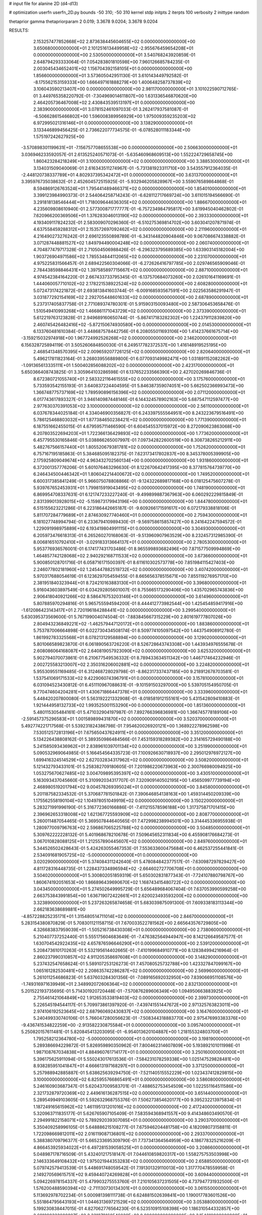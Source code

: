 # input file for alanine 2D (d4-d13)

# optimization
userfn       userfn_2D.py
bounds       -50 310; -50 310
kernel       stdp
initpts      2
iterpts      100
verbosity    2
inittype     random

thetaprior gamma
thetapriorparam 2 0.019; 3.3678 9.0204; 3.3678 9.0204

RESULTS:
  2.153257477852668E+02  2.873638445604655E+02  0.000000000000000E+00       3.650680000000000E+01
  2.101251613449958E+02 -2.955676459654208E+01  0.000000000000000E+00       2.530500000000000E+01       3.540768243920859E-01  2.648794293333064E-01       7.054283801810598E+00  7.960126685784235E-01
  2.003045434652401E+02  1.156704392158105E+01  0.000000000000000E+00       1.856600000000000E+01       3.573605042951130E-01  3.610143449792582E-01      -8.175562153159333E+00  1.666497161888279E+00
  1.400648258737839E+02  3.106043590213407E+00  0.000000000000000E+00       2.981170000000000E+01       3.101022590712765E-01  3.449765358220792E-01      -7.304969014611807E+00  1.631336546870620E+00
  2.464205736467008E+02  2.430843539513197E+01  0.000000000000000E+00       2.383900000000000E+01       3.078152461097033E-01  3.262417937581087E-01      -6.506628615466802E+00  1.596008389956929E+00
  1.975009359235203E+02  6.972995021316146E+01  0.000000000000000E+00       3.138290000000000E+01       3.133446899456425E-01  2.736622077734575E-01      -6.078528011183344E+00  1.575197242627925E+00
 -3.570898301199631E+01 -7.156757708655538E+00  0.000000000000000E+00       2.506630000000000E+01       3.036946233592057E-01  2.613525240571073E-01      -5.635460968609513E+00  1.552224729658745E+00
  1.860423284218249E+01  3.100000000000000E+02  0.000000000000000E+00       3.388530000000000E+01       3.134031509040069E-01  2.616343511274967E-01      -5.731381923311710E+00  3.543557912364035E-01
 -2.448120738337789E+01  4.802937395342472E+01  0.000000000000000E+00       3.631370000000000E+01       3.395976735038632E-01  2.452604572515925E-01      -5.932946205828967E+00  3.559076589864868E-01
  8.594869126763524E+01  1.795441489466371E+02  0.000000000000000E+00       1.854010000000000E+01       3.399123984990373E-01  2.544064258714243E-01      -6.628112717669724E+00  3.611015194566690E-01
  3.291818138546444E+01  1.718009644636305E+02  0.000000000000000E+00       1.886670000000000E+01       4.235609808610940E-01  2.577300871777777E-01      -6.757234984795817E+00  3.619945040462802E-01
  7.620966200369506E+01  1.376283046013190E+02  0.000000000000000E+00       2.393330000000000E+01       4.193409117824232E-01  2.583009070296360E-01      -6.510275369814702E+00  3.603041207871974E-01
  4.637558459288312E+01  2.153572697092462E+02  0.000000000000000E+00       2.211960000000000E+01       4.216490273276242E-01  2.696123550898789E-01      -6.343144820904846E+00  9.067086674338882E-01
  3.071287448881527E+02  1.849794490004248E+02  0.000000000000000E+00       2.060740000000000E+01       4.704877479717328E-01  2.710504506988426E-01      -6.296323795689385E+00  1.633903145182004E+00
  1.903726904971586E+02  1.785534844112065E+02  0.000000000000000E+00       2.231070000000000E+01       4.975225831566457E-01  2.689422560304066E-01      -6.272626416797785E+00  2.029746565909046E-01
  2.784438598846431E+02  1.397585897715667E+02  0.000000000000000E+00       2.887100000000000E+01       4.974542384164220E-01  2.667433733795345E-01      -6.137570684073260E+00  2.026101641169691E-01
  1.444060057710102E+02  2.178221538922524E+02  0.000000000000000E+00       2.608280000000000E+01       5.072473174221872E-01  2.693813841603744E-01      -6.009168593567591E+00  2.022563586291947E-01
  3.031877292154169E+02  2.292705448601633E+02  0.000000000000000E+00       2.687890000000000E+01       5.237317405837758E-01  2.771089374780301E-01       5.915903150093480E+00  2.587306453658476E-01
  1.510549410993268E+02  1.466861171043729E+02  0.000000000000000E+00       2.373390000000000E+01       5.612219763123828E-01  2.949689160650744E-01      -5.867417183282302E+00  1.224379112839820E+00
  2.460745426482416E+02 -5.872150674930580E+00  0.000000000000000E+00       2.014530000000000E+01       6.133760481610384E-01  3.448687578442756E-01       6.208055011693106E+00  1.414237661675714E+00
 -3.159215032974918E+00  1.967724992526268E+02  0.000000000000000E+00       2.146200000000000E+01       6.156328725894119E-01  3.505260684850030E-01       6.249517782372537E+00  1.416148919525195E+00
  2.468541348570395E+02  2.009659207726125E+02  0.000000000000000E+00       2.820640000000000E+01       5.496217811823164E-01  3.268039556889800E-01       6.077093149982471E+00  1.031891152082262E+00
 -1.091365613335111E+01  1.500402856088202E+02  0.000000000000000E+00       2.423170000000000E+01       5.650366408743825E-01  3.305964103286598E-01       6.137652233566390E+00  2.427020269846736E-01
  8.672380721055740E+01  2.583322116461555E+02  0.000000000000000E+00       3.175760000000000E+01       5.733593542155193E-01  3.640837224404595E-01       5.846387359074051E+00  5.662502366993473E+00
  1.366748775737169E+02  1.789590896156396E+02  0.000000000000000E+00       2.071120000000000E+01       6.017743617893327E-01  3.946140987448146E-01       6.144324578902163E+00  5.687547112597477E+00
  2.977630370391053E+02  3.100000000000000E+02  0.000000000000000E+00       2.561100000000000E+01       6.037678344025184E-01  4.334046900356827E-01       6.243397555564951E+00  8.243223679516491E+00
  5.786125468803032E+01  1.877384650238421E+02  0.000000000000000E+00       1.771390000000000E+01       6.187551662455015E-01  4.679595711466590E-01       6.604545537015972E+00  8.272090623863068E+00
  6.207803522694203E+01  1.722366136429893E+02  0.000000000000000E+00       1.773620000000000E+01       6.457795530165846E-01  5.038866265007997E-01       7.097342822600519E+00  8.308738265212911E+00
  5.482767566157440E+01  1.805520679381781E+02  0.000000000000000E+00       1.752620000000000E+01       6.757167195185863E-01  5.384685095182375E-01       7.623173417802837E+00  8.345378005399905E+00
  2.175925809049674E+02  4.963432702560134E+00  0.000000000000000E+00       1.931860000000000E+01       6.372001357776206E-01  5.601076463296630E-01       8.122670642417395E+00  8.377815764739770E+00
  6.246434500446342E+01  1.806042214400672E+02  0.000000000000000E+00       1.749520000000000E+01       6.600317385841249E-01  5.966075078808866E-01      -9.124322689817168E+00  6.018125475607278E-01
  5.939767652453931E+01  1.799815919043495E+02  0.000000000000000E+00       1.748190000000000E+01       6.869954708337631E-01  6.121747233227240E-01      -9.499899887367963E+00  6.060292229815849E-01
  2.831399013928015E+02 -5.159873179943196E+00  0.000000000000000E+00       1.844780000000000E+01       6.515155623221286E-01  6.223186442665187E-01      -9.609266171591617E+00  6.072179338818106E-01
  5.811707284779689E+01  2.874630927740460E+01  0.000000000000000E+00       2.759430000000000E+01       6.181027748994794E-01  6.233679410989430E-01      -9.569758615857427E+00  8.241642247594572E-01
  1.229091998975889E+02  6.193419804991115E+01  0.000000000000000E+00       3.304930000000000E+01       6.205973476618313E-01  6.265260270168063E-01      -9.513960907963529E+00  8.232457312985390E-01
  8.006816510792410E+01 -3.029183313664137E+01  0.000000000000000E+00       2.780530000000000E+01       5.953776936576001E-01  6.174177431703486E-01       8.965599893682496E+00  7.871577509994869E+00
  1.464857742128068E+02  2.940292168711533E+02  0.000000000000000E+00       3.673660000000000E+01       5.900850128701716E-01  6.058716171500397E-01       8.611610302573778E+00  7.851984115427403E+00
  2.246077802181960E+02  1.245447882519732E+02  0.000000000000000E+00       3.407420000000000E+01       5.970317688054619E-01  6.123629705459455E-01       8.665656378515671E+00  7.855119276957170E+00
  2.381951840323944E+01  8.724210163883130E+01  0.000000000000000E+00       3.396800000000000E+01       5.916043603897549E-01  6.034292805601007E-01       8.755665173290406E+00  1.435702965743836E+00
  2.906418040921266E+02  8.586476753203146E+01  0.000000000000000E+00       3.614960000000000E+01       5.807885970294816E-01  5.965755594594200E-01       8.444412773982544E+00  1.425454859417916E+00
 -1.612086423143417E+01  2.720196184288441E+02  0.000000000000000E+00       3.299540000000000E+01       5.630395373569600E-01  5.767199004074504E-01      -7.883845667315229E+00  2.801619777807026E+00
  2.804943236849221E+02 -1.462579447120172E+01  0.000000000000000E+00       1.883860000000000E+01       5.753787006664898E-01  6.022730434508174E-01       8.509774105097542E+00  1.443754908912780E-01
  1.861992783325568E+01  8.078213129588894E+00  0.000000000000000E+00       3.129020000000000E+01       5.801066589823870E-01  6.061890563726220E-01       8.526728643743308E+00  1.443934976555678E-01
  2.608086064168087E+02  2.640819057923090E+02  0.000000000000000E+00       3.625320000000000E+01       5.902794070073861E-01  6.210677549536332E-01       8.789433634511342E+00  1.446717464232946E-01
  2.002725583213007E+02  2.350316206002881E+02  0.000000000000000E+00       3.224820000000000E+01       5.955309551169485E-01  6.312468728029798E-01      -8.862317337437185E+00  9.218912678703581E-01
  1.537541069171533E+02  9.422906074396791E+01  0.000000000000000E+00       3.157810000000000E+01       6.031094523430812E-01  6.451110967088631E-01      -9.101591503297000E+00  5.539705154950705E-01
  9.770474604204281E+01  1.430671866447378E+01  0.000000000000000E+00       3.333960000000000E+01       5.448420207800080E-01  5.563192221332908E-01      -8.018581912155161E+00  5.431542809410883E-01
  1.921444958132733E+02  1.993525001153290E+00  0.000000000000000E+00       1.851360000000000E+01       5.480115305484161E-01  5.471032904197987E-01       7.892766396836981E+00  1.366745778189106E+00
 -2.591457375296583E+01  1.001589899431870E+02  0.000000000000000E+00       3.520370000000000E+01       5.492774221717568E-01  5.539231824386798E-01       7.954620026920121E+00  1.368922278962598E+00
  7.530512572813196E+01  7.675650437624911E+01  0.000000000000000E+00       3.351200000000000E+01       5.134226438808162E-01  5.389350986484566E-01       7.453159318289382E+00  2.314165729490188E+00
  5.241585093436962E+01  2.838961039701134E+02  0.000000000000000E+00       3.251990000000000E+01       5.090532969064985E-01  5.166454564335723E-01       7.100926630718937E+00  2.295012976972127E+00
  1.699416324514529E+02  2.627032834317962E+02  0.000000000000000E+00       3.508200000000000E+01       5.121432793433101E-01  5.258382709180605E-01       7.201986220673963E+00  2.300766980094925E+00
  1.053275670627485E+02  3.004709895395397E+02  0.000000000000000E+00       3.430510000000000E+01       5.163093437045660E-01  5.310992034317707E-01       7.320909140502195E+00  1.456509977739194E+00
  2.468980519201794E+02  9.004578269395024E+01  0.000000000000000E+00       3.845800000000000E+01       5.201187582334532E-01  5.370687781501842E-01       7.390646854138163E+00  1.459314450209339E+00
  1.175562558190104E+02  1.104978051049919E+02  0.000000000000000E+00       3.150220000000000E+01       5.283271991996190E-01  5.316772360166886E-01      -7.411215578596188E+00  1.317375871701415E+00
  2.396962653318008E+02  1.621367725593909E+02  0.000000000000000E+00       2.808770000000000E+01       5.260011487054465E-01  5.369507844640565E-01       7.472998238994501E+00  3.314445336955938E-01
  1.280977009796763E+02  2.596867065225788E+02  0.000000000000000E+00       3.504850000000000E+01       5.309762222228132E-01  5.401968678210678E-01       7.509645652311834E+00  6.455908176684273E-01
  3.067010828088125E+01  1.212557890445607E+02  0.000000000000000E+00       2.849760000000000E+01       5.344526502428643E-01  5.424263055467353E-01       7.553633600475684E+00  6.462537255441841E-01
  2.534091681905725E+02 -5.000000000000000E+01  0.000000000000000E+00       3.020290000000000E+01       5.374084311242640E-01  5.478084842377517E-01      -7.630987297829427E+00  4.811728316448735E-01
  1.228437334896594E+02 -2.664602727706708E+01  0.000000000000000E+00       3.504020000000000E+01       5.300802051859319E-01  5.650302831877343E-01      -7.724107880798767E+00  1.860674192051653E+00
  1.866896439690670E+02  1.168743415480722E+02  0.000000000000000E+00       3.043450000000000E+01       5.274502649995729E-01  5.656489684067404E-01       7.637053990599258E+00  2.663753843991854E+00
  1.636719072422661E+01  2.620023493593200E+02  0.000000000000000E+00       3.323890000000000E+01       5.237263265874658E-01  5.683039875091300E-01       7.609338183113344E+00  2.662183638689881E+00
 -4.857228825235171E+01  1.315480514711014E+02  0.000000000000000E+00       2.846700000000000E+01       5.283154380870829E-01  5.708301121158715E-01       7.670033522781562E+00  2.665643576729805E+00
  4.326683837959039E+01 -1.505216738430308E+01  0.000000000000000E+00       2.738060000000000E+01       5.210407737252440E-01  5.555175604683649E-01      -7.476382564944947E+00  8.142126649587577E-01
  1.630704542922435E+02  4.657876596646290E+01  0.000000000000000E+00       2.539120000000000E+01       5.208473610170263E-01  5.532195614402665E-01      -7.410199684910771E+00  8.128384994216964E-01
  2.860237990310857E+02  4.911205358697608E+01  0.000000000000000E+00       3.148290000000000E+01       5.237432547658624E-01  5.589107253126273E-01       7.457080525732788E+00  1.423327847099167E+00
  1.065161282530481E+02  2.208635742286287E+02  0.000000000000000E+00       2.569960000000000E+01       5.261011254686823E-01  5.637603284301356E-01      -7.089165692032950E+00  7.839066951108576E+00
 -1.749316971639949E+01  2.348992072606364E+02  0.000000000000000E+00       2.832130000000000E+01       5.201522193735695E-01  5.714301920720448E-01      -7.570876289606349E+00  1.094950663883925E+00
  2.755461421064849E+02  1.912653533819403E+02  0.000000000000000E+00       2.399730000000000E+01       5.226545194544117E-01  5.709973861397920E-01      -7.439741551447672E+00  2.971325763823011E+00
  2.974106192523645E+02  2.687960692430837E+02  0.000000000000000E+00       3.164760000000000E+01       5.240499330740106E-01  5.766047280056623E-01      -7.508344318883770E+00  2.975476993383376E+00
 -9.436741534822259E+00 -2.913582230875584E+01  0.000000000000000E+00       3.095740000000000E+01       5.250820157611481E-01  5.820845413203095E-01      -6.954013620104887E+00  1.218155324803700E+01
  1.795258212364780E+02 -5.000000000000000E+01  0.000000000000000E+00       3.198190000000000E+01       5.289386694229872E-01  5.826959890350962E-01       7.800462314607809E+00  5.193892101011998E-01
  1.987108767034838E+01  4.884960761714177E+01  0.000000000000000E+00       3.250160000000000E+01       5.396175625911094E-01  5.550243017613536E-01      -7.584231078259338E+00  1.025147529828481E+00
  8.938285951041847E+01  4.666613197168297E+01  0.000000000000000E+00       3.371250000000000E+01       5.257988942885887E-01  5.638625639294750E-01      -7.521140515552229E+00  1.023437412829815E+00
  3.100000000000000E+02  6.825955766865491E+01  0.000000000000000E+00       3.586080000000000E+01       5.246160903687347E-01  5.620437009583701E-01      -7.488652753454509E+00  1.022551164511586E+00
  2.321732879720369E+02  2.449616136287515E+02  0.000000000000000E+00       3.651440000000000E+01       5.289549949103605E-01  5.592632968755376E-01       7.506273854620177E+00  9.395232213975834E-01
  1.187249165615962E+02  1.461195131201016E+02  0.000000000000000E+00       2.417240000000000E+01       5.320963711835177E-01  5.626765907105409E-01       7.583594368941557E+00  9.414348603490570E-01
  2.294991822158071E+02  5.789292039307085E+01  0.000000000000000E+00       3.290370000000000E+01       5.350409258996105E-01  5.648886215108277E-01       7.675946204481758E+00  4.182098073158811E-01
  1.722098669812011E+02  2.016119087136801E+02  0.000000000000000E+00       2.293370000000000E+01       5.388380709796377E-01  5.665233695309790E-01       7.737341364564959E+00  4.186778325216209E-01
  4.866453925934022E+01  6.497281539058525E+01  0.000000000000000E+00       3.208660000000000E+01       5.048987178716509E-01  5.432401217518147E-01       7.044610859820317E+00  1.558275753503998E+00
  2.146333649108432E+02  1.975021944353283E+02  0.000000000000000E+00       2.658850000000000E+01       5.079742579413539E-01  5.448691748059542E-01       7.191301329110013E+00  1.317770478559958E-01
  2.149270569615751E+02  9.459440724269828E+01  0.000000000000000E+00       3.609440000000000E+01       5.094226978154337E-01  5.479903275553760E-01       7.210105637231505E+00  4.737947731932500E-01
  1.576200488590394E+02 -2.711130730134301E+01  0.000000000000000E+00       3.061550000000000E+01       5.113692978702234E-01  5.000981398111738E-01       6.624881502639841E+00  1.190017783601526E+00
  5.551864795643193E+01  1.044631369721529E+02  0.000000000000000E+00       3.053880000000000E+01       5.199230838447015E-01  4.827062776564230E-01       6.523510915108398E+00  1.186310544332857E+00
  2.691090322008807E+02  2.331878160546029E+02  0.000000000000000E+00       3.154810000000000E+01       5.161479321709517E-01  4.849580264004567E-01       6.474401183749759E+00  1.184494612958535E+00
 -4.893891302716976E+01  2.854597936058374E+01  0.000000000000000E+00       2.948500000000000E+01       5.236042418722463E-01  4.815693577950415E-01       6.537903886762200E+00  1.186857488917413E+00
  2.660679935629442E+02  1.158256645976371E+02  0.000000000000000E+00       3.520180000000000E+01       5.183801003599704E-01  4.772661289254471E-01      -6.421159193312638E+00  8.231192475394977E-01
 -2.779983415516871E+01  3.068377334614134E+02  0.000000000000000E+00       2.895230000000000E+01       5.132033897213457E-01  4.810332527858657E-01      -6.297402076553830E+00  2.363969112486192E+00
  5.503831706809669E+01  2.495057943499755E+02  0.000000000000000E+00       2.935470000000000E+01       5.192329176300894E-01  4.789119671250640E-01       6.497367444420067E+00  4.761000891083299E-01
  1.261096604725464E+02  3.176972513584423E+01  0.000000000000000E+00       3.100210000000000E+01       4.963319667191257E-01  4.624832498932493E-01       6.125769002770746E+00  4.719911495564389E-01
  2.036970777049002E+02  1.484020173073451E+02  0.000000000000000E+00       2.691530000000000E+01       4.972684522569505E-01  4.650823445097060E-01       6.157064004781709E+00  4.723528912773217E-01
  5.421424699289648E+01 -4.591863465332479E+01  0.000000000000000E+00       3.002590000000000E+01       4.660785819236285E-01  4.400524426641251E-01       5.653585291148248E+00  4.665595942572713E-01
 -1.255060622615047E+01  1.477588746535362E+01  0.000000000000000E+00       3.513740000000000E+01       4.349877805936908E-01  4.425924942951026E-01      -5.366652051138992E+00  2.916330189884952E+00
 -3.295604493493935E+01  2.071514043561777E+02  0.000000000000000E+00       2.249140000000000E+01       4.365869610166939E-01  4.438941426619182E-01      -5.538538496408224E+00  1.263570251904119E+00
 -1.606561371177278E+00  1.202890808679868E+02  0.000000000000000E+00       3.096650000000000E+01       4.380033758301430E-01  4.454367932371743E-01      -5.559935018304778E+00  1.264564177577693E+00
  1.990679124706700E+02  2.663644472801330E+02  0.000000000000000E+00       3.647400000000000E+01       4.371401942236816E-01  4.483998399202465E-01      -5.570681996777095E+00  1.265061938849241E+00
  2.770515320051903E+02  2.905735291703299E+02  0.000000000000000E+00       3.170970000000000E+01       4.393086900774029E-01  4.442687653299165E-01      -5.537195702475159E+00  1.263513722261710E+00
 -5.056619758390267E+00  7.441967951490348E+01  0.000000000000000E+00       3.672300000000000E+01       4.443083022297814E-01  4.318192517022452E-01       5.423797642600792E+00  1.623937511339198E+00
  7.765522516911911E+01  2.288069245722427E+02  0.000000000000000E+00       2.536530000000000E+01       4.456242891179835E-01  4.335466516000020E-01      -5.530248714415057E+00  7.422433740467712E-01
  9.900081740691134E+01  9.389651873981708E+01  0.000000000000000E+00       3.361680000000000E+01       4.425314912744531E-01  4.362875743160334E-01      -5.524928900631173E+00  7.221026051053056E-01
 -2.327100193624224E+01  1.758113325679397E+02  0.000000000000000E+00       2.067100000000000E+01       4.428256488723304E-01  4.381196411261971E-01       5.577921171151694E+00  2.978998175992587E-01
  7.759592693797512E+01  2.914991327764920E+02  0.000000000000000E+00       3.215060000000000E+01       4.497769276371651E-01  4.216852193183690E-01       5.442674166477440E+00  6.797918054068971E-01